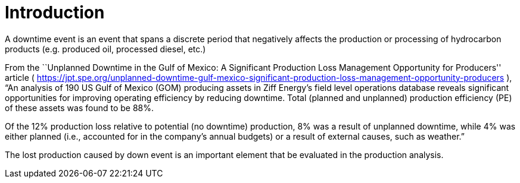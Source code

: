 = Introduction

A downtime event is an event that spans a discrete period that negatively affects the production or processing of hydrocarbon products (e.g. produced oil, processed diesel, etc.)

From the ``Unplanned Downtime in the Gulf of Mexico: A Significant Production Loss Management Opportunity for Producers'' article ( https://jpt.spe.org/unplanned-downtime-gulf-mexico-significant-production-loss-management-opportunity-producers ), “An analysis of 190 US Gulf of Mexico (GOM) producing assets in Ziff Energy’s field level operations database reveals significant opportunities for improving operating efficiency by reducing downtime. Total (planned and unplanned) production efficiency (PE) of these assets was found to be 88%.

Of the 12% production loss relative to potential (no downtime) production, 8% was a result of unplanned downtime, while 4% was either planned (i.e., accounted for in the company’s annual budgets) or a result of external causes, such as weather.”

The lost production caused by down event is an important element that be evaluated in the production analysis.
